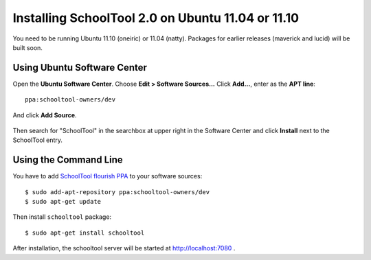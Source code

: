 Installing SchoolTool 2.0 on Ubuntu 11.04 or 11.10
==================================================

You need to be running Ubuntu 11.10 (oneiric) or 11.04 (natty).
Packages for earlier releases (maverick and lucid) will be built soon.

Using Ubuntu Software Center
----------------------------

Open the **Ubuntu Software Center**.  Choose **Edit > Software Sources...**  Click **Add...**, enter as the **APT line**::

 ppa:schooltool-owners/dev

And click **Add Source**.

   .. image:: images/inst2-0.png


Then search for "SchoolTool" in the searchbox at upper right in the Software Center and click **Install** next to the SchoolTool entry.

Using the Command Line
----------------------

You have to add `SchoolTool flourish PPA
<https://launchpad.net/~schooltool-owners/+archive/dev/>`_
to your software sources::

 $ sudo add-apt-repository ppa:schooltool-owners/dev
 $ sudo apt-get update

Then install ``schooltool`` package::

 $ sudo apt-get install schooltool

After installation, the schooltool server will be started at
http://localhost:7080 .


